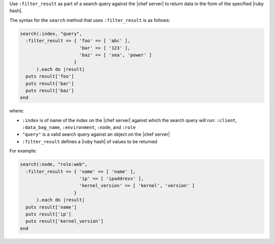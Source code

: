 .. The contents of this file are included in multiple topics.
.. This file should not be changed in a way that hinders its ability to appear in multiple documentation sets.

Use ``:filter_result`` as part of a search query against the |chef server| to return data in the form of the specified |ruby hash|.

The syntax for the ``search`` method that uses ``:filter_result`` is as follows:

.. code-block:: ruby

   search(:index, "query",
     :filter_result => { 'foo' => [ 'abc' ],
                         'bar' => [ '123' ],
                         'baz' => [ 'sea', 'power' ]
                       }
         ).each do |result|
     puts result['foo']
     puts result['bar']
     puts result['baz']
   end

where:

* ``:index`` is of name of the index on the |chef server| against which the search query will run: ``:client``, ``:data_bag_name``, ``:environment``, ``:node``, and ``:role``
* ``"query"`` is a valid search query against an object on the |chef server|
* ``:filter_result`` defines a |ruby hash| of values to be returned

For example:

.. code-block:: ruby

   search(:node, "role:web",
     :filter_result => { 'name' => [ 'name' ],
                         'ip' => [ 'ipaddress' ],
                         'kernel_version' => [ 'kernel', 'version' ]
                       }
         ).each do |result|
     puts result['name']
     puts result['ip']
     puts result['kernel_version']
   end
